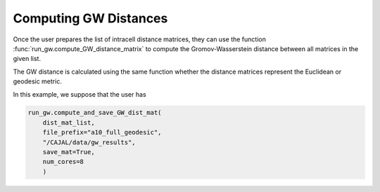 Computing GW Distances
======================

Once the user prepares the list of intracell distance matrices, they can use
the function :func:`run_gw.compute_GW_distance_matrix` to
compute the Gromov-Wasserstein distance between all matrices in the given list.

The GW distance is calculated using the same function whether the distance
matrices represent the Euclidean or geodesic metric.

In this example, we suppose that the user has

.. code-block:: python

		run_gw.compute_and_save_GW_dist_mat(
		    dist_mat_list,
		    file_prefix="a10_full_geodesic",
		    "/CAJAL/data/gw_results",
		    save_mat=True,
		    num_cores=8
		    )


..
   This output
   file is the linearization of the
   Gromov-Wasserstein distance matrix (or rather the entries above the diagonal).
   It is a text file with one column and n \*
   (n-1) / 2 rows, where n is the number of swc files to be processed.

..
   The argument "file_prefix" tells the function what the output file should be named;
   if file_prefix = "abc" then the output file will be titled
   "abc_gw_dist_mat.txt".

   If the flag save_mat is set to true, for each pair of cells A, B the function
   will also return the "coupling matrix" for the cells, which expresses the best
   possible deformation of A into B, that is, the deformation minimizing the
   worst-case distortion between any pairs of points. The Gromov-Wasserstein
   distance between A and B is the distortion induced by this optimal coupling
   matrix. These coupling matrices will be grouped in a folder, compressed and
   saved to the given directory as "abc_gw_matching.npz"

..
    file_prefix = "a10_full_euclidean"
    gw_results_dir= "/CAJAL/data/gw_results"
    run_gw.compute_and_save_GW_dist_mat(dist_mat_list,file_prefix,gw_results_dir,
	       save_mat=True, num_cores=12)


..
   The user can then read these files back into memory with the function

		  
..
    dist_mat_list = run_gw.load_intracell_distances(
                        distances_dir="/CAJAL/data/sampled_pts/swc_geodesic_50",
                        data_prefix="a10_full"

..  
    In this example, :code:`load_intracell_distances` takes a string parameter
    :code:`data_prefix`. If :code:`data_prefix` is given, the function will only read
     files whose name begins with that string.

		
..
   This is identical to the process in Neuronal Tracing Data. Here,
   we load the saved intracell distance data back into memory, compute the GW
   distance matrix and write it to an output file. The flags "data_prefix" and
   "data_suffix" are optional filters, only files beginning and ending with the given
   string will be loaded into memory.

..
   from CAJAL.lib import run_gw
	dist_mat_list = run_gw.get_intracell_distances_all(
             data_dir="/CAJAL/data/sampled_pts/obj_sampled_50",
	     data_prefix=None,
	     data_suffix="csv")
	run_gw.compute_and_save_GW_dist_mat(dist_mat_list,
             file_prefix="obj_euclidean",
	     gw_results_dir="CAJAL/data/gw_results",
	     save_mat=False, num_cores=8)
		 
